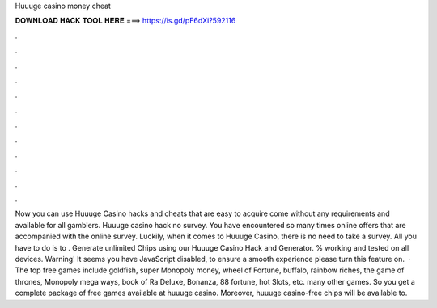Huuuge casino money cheat

𝐃𝐎𝐖𝐍𝐋𝐎𝐀𝐃 𝐇𝐀𝐂𝐊 𝐓𝐎𝐎𝐋 𝐇𝐄𝐑𝐄 ===> https://is.gd/pF6dXi?592116

.

.

.

.

.

.

.

.

.

.

.

.

Now you can use Huuuge Casino hacks and cheats that are easy to acquire come without any requirements and available for all gamblers. Huuuge casino hack no survey. You have encountered so many times online offers that are accompanied with the online survey. Luckily, when it comes to Huuuge Casino, there is no need to take a survey. All you have to do is to . Generate unlimited Chips using our Huuuge Casino Hack and Generator. % working and tested on all devices. Warning! It seems you have JavaScript disabled, to ensure a smooth experience please turn this feature on.  · The top free games include goldfish, super Monopoly money, wheel of Fortune, buffalo, rainbow riches, the game of thrones, Monopoly mega ways, book of Ra Deluxe, Bonanza, 88 fortune, hot Slots, etc. many other games. So you get a complete package of free games available at huuuge casino. Moreover, huuuge casino-free chips will be available to.